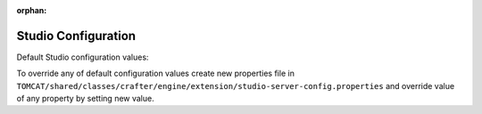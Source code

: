 :orphan:

====================
Studio Configuration
====================

Default Studio configuration values:

.. code-block:: properties
    :caption: CLASSPATH:crafter/engine/studio-server-config.properties

    ##########################
    # Database configuration #
    ##########################
    # database platform
    studio.db.platform=derby
    # database name
    studio.db.name=CRAFTER
    # database user
    studio.db.username=crafter
    # database password
    studio.db.password=crafter
    # database driver
    studio.db.driver=org.apache.derby.jdbc.EmbeddedDriver
    # default database path (embedded derby)
    studio.db.derby.path=data/derby/${studio.db.name}
    # database jdbc url
    studio.db.url=jdbc:derby:${studio.db.derby.path};databaseName=${studio.db.name};create=true;user=${studio.db.username};password=${studio.db.password}

    ########################
    # Environment settings #
    ########################
    # Environment configuration (environment overrides)
    environment=local
    environmentConfig.environment=local

    ############################
    # Repository configuration #
    ############################
    # Repository type (valid values: default, alfresco, alfrescoext)
    repositoryType=default
    # Security provider (valid values: default, alfresco, alfrescoext)
    securityType=default
    # Disk repository root path
    repository.diskImplementation.path=./crafter/data/repo
    # Alfresco repository url
    alfrescoUrl=http://127.0.0.1:8080/alfresco
    # Enable repository bootstrap
    crafter.repository.bootstrapEnabled=true
    # Preview content root path for alfrescoext
    crafter.repository.previewRootPath=./crafter/data/repo

    ##########################
    # Services Configuration #
    ##########################
    # Site configuration root path
    serviceConfig.configPath=/cstudio/config/sites/{site}
    # Site configuration file name
    serviceConfig.configFileName=site-config.xml

    ######################################
    # Dependencies Service configuration #
    ######################################
    # Ignore dependency rules for paths defined by comma separated regular expressions
    dmDependenciesService.ignoreDependenciesRules=/templates/system/common/cstudio-support.*\\.ftl,/templates/web/navigation/.*\\.ftl

    ################################
    # Content Type Filter patterns #
    ################################
    # Pages
    cstudioPagesFilter.includePattern=^/page/.*
    # Components
    cstudioComponentsFilter.includePattern=^/component/.*
    # Documents
    cstudioDocumentsFilter.includePattern=^/document.*

    #####################################
    # Permissions Service configuration #
    #####################################
    # Site configuration root path
    permissionService.configPath=/cstudio/config/sites/{site}
    # Role mappings configuration file name
    permissionService.roleMappingFileName=role-mappings-config.xml
    # Permissions mappings configuration file name
    permissionService.permissionMappingFileName=permission-mappings-config.xml
    # Global permissions configuration location
    permissionService.globalConfigPath=/cstudio/config
    # Global role mappings configuration file name
    permissionService.globalRoleMappingFileName=global-role-mappings-config.xml
    # Global permissions mappings configuration file name
    permissionService.globalPermissionMappingFileName=global-permission-mappings-config.xml


    ######################################
    # Content Type Service configuration #
    ######################################
    # the location of content type configuration files
    contentTypesConfig.configPath=/cstudio/config/sites/{site}/content-types/{content-type}
    # the file name pattern of content type configuration files
    contentTypesConfig.configFileName=config.xml
    # Content type service configuration files location
    contentTypeService.configPath=/cstudio/config/sites/{site}/content-types
    # Content type service configuration file name
    contentTypeService.configFileName=config.xml

    ##################################
    # Activity Service configuration #
    ##################################
    # Case sensitive usernames
    user.name.caseSensitive=false

    ####################################
    # Content Processors configuration #
    ####################################
    # Extract metadata processor groovy script location
    ExtractMetadataProcessor.scriptLocation=/cstudio/config/sites/{site}/content-types/{content-type}/extract.groovy
    # Content lifecycle processor script location
    ContentLifeCycleProcessor.scriptLocation=/cstudio/config/sites/{site}/content-types/{content-type}/controller.groovy
    # Assets content processor system path pattern
    AssetsContentProccessot.assetsSystemPath=/static-assets/system

    ###############################################
    # Page Navigation Order Service configuration #
    ###############################################
    # Page navigation order increment for new items
    PageNavigationOrderService.increment=1000

    ##############################
    # Site Service configuration #
    ##############################
    # Site configuration root path
    siteService.sitesConfigPath=/cstudio/config/sites
    # Global configuration root path
    siteService.configPath=/cstudio/config

    ##########################################
    # Site Environment Service configuration #
    ##########################################
    # Environment configuration location pattern
    environmentConfig.configPath=/cstudio/config/sites/{site}/environment-overrides/{environment}
    # Environment configuration file name
    environmentConfig.configFileName=environment-config.xml

    ####################################
    # Deployment Service configuration #
    ####################################
    # Deployment configuration location
    deploymentConfig.configPath=/cstudio/config/sites/{site}/deployment
    # Deployment configuration file name
    deploymentConfig.configFileName=endpoints-config.xml

    ######################################
    # Notification Service configuration #
    ######################################
    # Notification configuration location
    notificationService.configPath=/cstudio/config/sites/{site}
    # Notification configuration file name
    notificationService.configFileName=notification-config.xml
    # Notifications for custom content paths enabled
    notificationService.customContentPathNotification=false
    # Notifications for custom content paths regular expression pattern
    notificationService.customContentPathNotificationPattern=

    ####################################
    # Crafter Default Preview Deployer #
    ####################################
    # Deployer server
    crafter.deployer.server=localhost
    # Deployer port number
    crafter.deployer.port=9191
    # Deployer target name
    crafter.deployer.target=sample
    # Deployer password
    crafter.deployer.password=admin

    ###################################
    # Environment Store configuration #
    ###################################
    # Environment store location
    crafter.deployer.environmentStoreRoot=crafter-environments-store

    ####################################
    # Publishing Manager configuration #
    ####################################
    # Publishing manager index file name
    publishingManager.indexFile=index.xml
    # Enable import mode (skip creating versions when publishing)
    publishingManager.importModeEnabled=false

    ################################
    # Repository Job configuration #
    ################################
    # Repository job default password
    repositoryJob.password=root
    # Repository job default username
    repositoryJob.username=admin

    ###################################################
    # Deploy Content To Environment Job configuration #
    ###################################################
    # Chunk size for big deployment packages
    deployContentToEnvironmentJob.processingChunkSize=1000
    # Enable mandatory dependencies check
    deployContentToEnvironmentJob.mandatoryDependenciesCheckEnabled=true

    ##########################################################
    # Publish Content To Deployment Target Job Configuration #
    ##########################################################
    # Maximum number of retries in case of failure
    syncTargetsJob.maxTolerableRetries=30

    #################################
    # Deployment Jobs configuration #
    #################################
    # Master publishing node in clustered environment (when false disables publishing)
    deploymentWorkers.masterPublishingNode=true

    ###############################
    # Email Service configuration #
    ###############################
    # Default from header
    crafter.studio.mail.from.default=default@mail.com
    # SMTP server
    crafter.studio.mail.host=localhost
    # SMTP port number
    crafter.studio.mail.port=25
    # SMTP username for authenticated access
    crafter.studio.mail.username=
    # SMTP password for authenticated access
    crafter.studio.mail.password=
    # Enable SMTP authenaticated access
    crafter.studio.mail.smtp.auth=false
    # Enable SMTP TLS
    crafter.studio.mail.smtp.starttls.enable=true
    # Enable SMTP EHLO protocol
    crafter.studio.mail.smtp.ehlo=true
    # Enable debug mode for email service
    crafter.studio.mail.debug=false

    #######################################
    # Studio Groovy Scripts configuration #
    #######################################
    # Classpath for studio script engine
    crafter.studio.scripts.groovy.classpath=${crafter-studio}/default-site

    #############################
    # Studio Ebus configuration #
    #############################
    # List of studio peers in clustered environment
    crafter.studio.ebus.peers=
    # Ebus port number for cluster environment
    crafter.studio.ebus.tcpserver.port=19191

    ################################
    # Import Service configuration #
    ################################
    # Content processor chain name for xml content
    importService.xmlChainName=importContent
    # Content processor chain name for assets
    importService.assetChainName=assetContent
    # Content processor assignee for import process
    importService.assignee=admin

    ################################
    # Studio Cluster configuration #
    ################################
    # Enable Studio cluster
    crafter.studio.cluster.enabled=false

To override any of default configuration values create new properties file in ``TOMCAT/shared/classes/crafter/engine/extension/studio-server-config.properties`` and override value of any property by setting new value.

.. .. include:: /site-administrators/studio/role-mappings.rst

.. .. include:: /site-administrators/studio/permission-mappings.rst

.. .. include:: /site-administrators/studio/environment-overrides.rst

.. .. include:: /site-administrators/studio/site-config-tools.rst
